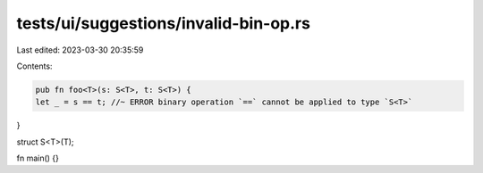tests/ui/suggestions/invalid-bin-op.rs
======================================

Last edited: 2023-03-30 20:35:59

Contents:

.. code-block:: rs

    pub fn foo<T>(s: S<T>, t: S<T>) {
    let _ = s == t; //~ ERROR binary operation `==` cannot be applied to type `S<T>`
}

struct S<T>(T);

fn main() {}


